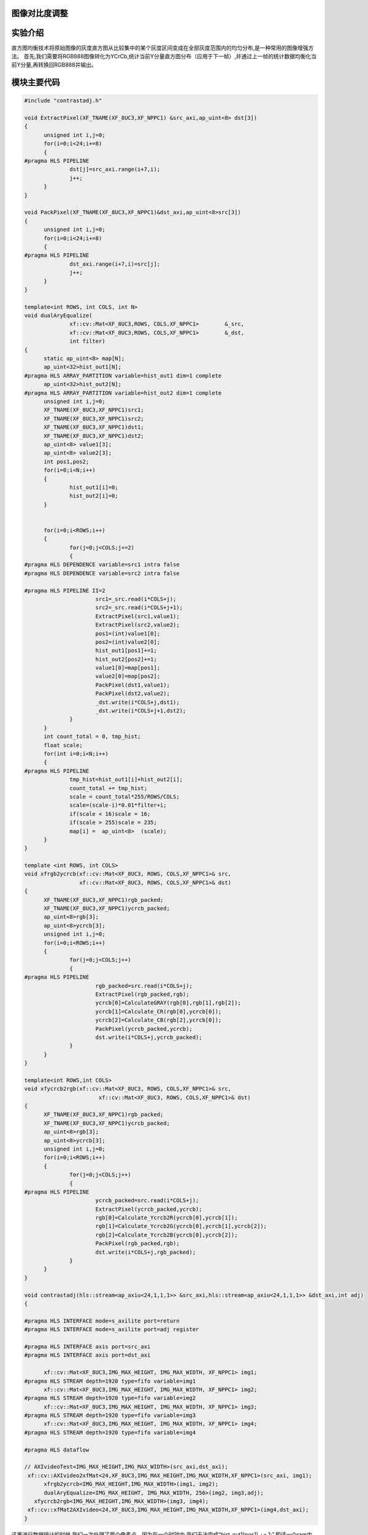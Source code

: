 
图像对比度调整
=========================================

实验介绍
=========================================
直方图均衡技术将原始图像的灰度直方图从比较集中的某个灰度区间变成在全部灰度范围内的均匀分布,是一种常用的图像增强方法。
首先,我们需要将RGB888图像转化为YCrCb,统计当前Y分量直方图分布（应用于下一帧）,并通过上一帧的统计数据均衡化当前Y分量,再转换回RGB888并输出。

模块主要代码
=========================================

.. code:: c

  #include "contrastadj.h"

  void ExtractPixel(XF_TNAME(XF_8UC3,XF_NPPC1) &src_axi,ap_uint<8> dst[3])
  {
  	unsigned int i,j=0;
  	for(i=0;i<24;i+=8)
  	{
  #pragma HLS PIPELINE
  		dst[j]=src_axi.range(i+7,i);
  		j++;
  	}
  }
  
  void PackPixel(XF_TNAME(XF_8UC3,XF_NPPC1)&dst_axi,ap_uint<8>src[3])
  {
  	unsigned int i,j=0;
  	for(i=0;i<24;i+=8)
  	{
  #pragma HLS PIPELINE
  		dst_axi.range(i+7,i)=src[j];
  		j++;
  	}
  }
  
  template<int ROWS, int COLS, int N>
  void dualAryEqualize(
  		xf::cv::Mat<XF_8UC3,ROWS, COLS,XF_NPPC1>	&_src,
  		xf::cv::Mat<XF_8UC3,ROWS, COLS,XF_NPPC1>	&_dst,
  		int filter)
  {
  	static ap_uint<8> map[N];
  	ap_uint<32>hist_out1[N];
  #pragma HLS ARRAY_PARTITION variable=hist_out1 dim=1 complete
  	ap_uint<32>hist_out2[N];
  #pragma HLS ARRAY_PARTITION variable=hist_out2 dim=1 complete
  	unsigned int i,j=0;
  	XF_TNAME(XF_8UC3,XF_NPPC1)src1;
  	XF_TNAME(XF_8UC3,XF_NPPC1)src2;
  	XF_TNAME(XF_8UC3,XF_NPPC1)dst1;
  	XF_TNAME(XF_8UC3,XF_NPPC1)dst2;
  	ap_uint<8> value1[3];
  	ap_uint<8> value2[3];
  	int pos1,pos2;
  	for(i=0;i<N;i++)
  	{
  		hist_out1[i]=0;
  		hist_out2[i]=0;
  	}
  
  
  	for(i=0;i<ROWS;i++)
  	{
  		for(j=0;j<COLS;j+=2)
  		{
  #pragma HLS DEPENDENCE variable=src1 intra false
  #pragma HLS DEPENDENCE variable=src2 intra false
  
  #pragma HLS PIPELINE II=2
  			src1=_src.read(i*COLS+j);
  			src2=_src.read(i*COLS+j+1);
  			ExtractPixel(src1,value1);
  			ExtractPixel(src2,value2);
  			pos1=(int)value1[0];
  			pos2=(int)value2[0];
  			hist_out1[pos1]+=1;
  			hist_out2[pos2]+=1;
  			value1[0]=map[pos1];
  			value2[0]=map[pos2];
  			PackPixel(dst1,value1);
  			PackPixel(dst2,value2);
  			_dst.write(i*COLS+j,dst1);
  			_dst.write(i*COLS+j+1,dst2);
  		}
  	}
  	int count_total = 0, tmp_hist;
  	float scale;
  	for(int i=0;i<N;i++)
  	{
  #pragma HLS PIPELINE
  		tmp_hist=hist_out1[i]+hist_out2[i];
  		count_total += tmp_hist;
  		scale = count_total*255/ROWS/COLS;
  		scale=(scale-i)*0.01*filter+i;
  		if(scale < 16)scale = 16;
  		if(scale > 255)scale = 235;
  		map[i] =  ap_uint<8>  (scale);
  	}
  }
  
  template <int ROWS, int COLS>
  void xfrgb2ycrcb(xf::cv::Mat<XF_8UC3, ROWS, COLS,XF_NPPC1>& src,
                   xf::cv::Mat<XF_8UC3, ROWS, COLS,XF_NPPC1>& dst)
  {
  	XF_TNAME(XF_8UC3,XF_NPPC1)rgb_packed;
  	XF_TNAME(XF_8UC3,XF_NPPC1)ycrcb_packed;
  	ap_uint<8>rgb[3];
  	ap_uint<8>ycrcb[3];
  	unsigned int i,j=0;
  	for(i=0;i<ROWS;i++)
  	{
  		for(j=0;j<COLS;j++)
  		{
  #pragma HLS PIPELINE
  			rgb_packed=src.read(i*COLS+j);
  			ExtractPixel(rgb_packed,rgb);
  			ycrcb[0]=CalculateGRAY(rgb[0],rgb[1],rgb[2]);
  			ycrcb[1]=Calculate_CR(rgb[0],ycrcb[0]);
  			ycrcb[2]=Calculate_CB(rgb[2],ycrcb[0]);
  			PackPixel(ycrcb_packed,ycrcb);
  			dst.write(i*COLS+j,ycrcb_packed);
  		}
  	}
  }
  
  template<int ROWS,int COLS>
  void xfycrcb2rgb(xf::cv::Mat<XF_8UC3, ROWS, COLS,XF_NPPC1>& src,
          		 xf::cv::Mat<XF_8UC3, ROWS, COLS,XF_NPPC1>& dst)
  {
  	XF_TNAME(XF_8UC3,XF_NPPC1)rgb_packed;
  	XF_TNAME(XF_8UC3,XF_NPPC1)ycrcb_packed;
  	ap_uint<8>rgb[3];
  	ap_uint<8>ycrcb[3];
  	unsigned int i,j=0;
  	for(i=0;i<ROWS;i++)
  	{
  		for(j=0;j<COLS;j++)
  		{
  #pragma HLS PIPELINE
  			ycrcb_packed=src.read(i*COLS+j);
  			ExtractPixel(ycrcb_packed,ycrcb);
  			rgb[0]=Calculate_Ycrcb2R(ycrcb[0],ycrcb[1]);
  			rgb[1]=Calculate_Ycrcb2G(ycrcb[0],ycrcb[1],ycrcb[2]);
  			rgb[2]=Calculate_Ycrcb2B(ycrcb[0],ycrcb[2]);
  			PackPixel(rgb_packed,rgb);
  			dst.write(i*COLS+j,rgb_packed);
  		}
  	}
  }
  
  void contrastadj(hls::stream<ap_axiu<24,1,1,1>> &src_axi,hls::stream<ap_axiu<24,1,1,1>> &dst_axi,int adj)
  {
  
  #pragma HLS INTERFACE mode=s_axilite port=return
  #pragma HLS INTERFACE mode=s_axilite port=adj register
  
  #pragma HLS INTERFACE axis port=src_axi
  #pragma HLS INTERFACE axis port=dst_axi
  
  	xf::cv::Mat<XF_8UC3,IMG_MAX_HEIGHT, IMG_MAX_WIDTH, XF_NPPC1> img1;
  #pragma HLS STREAM depth=1920 type=fifo variable=img1
  	xf::cv::Mat<XF_8UC3,IMG_MAX_HEIGHT, IMG_MAX_WIDTH, XF_NPPC1> img2;
  #pragma HLS STREAM depth=1920 type=fifo variable=img2
  	xf::cv::Mat<XF_8UC3,IMG_MAX_HEIGHT, IMG_MAX_WIDTH, XF_NPPC1> img3;
  #pragma HLS STREAM depth=1920 type=fifo variable=img3
  	xf::cv::Mat<XF_8UC3,IMG_MAX_HEIGHT, IMG_MAX_WIDTH, XF_NPPC1> img4;
  #pragma HLS STREAM depth=1920 type=fifo variable=img4
  
  #pragma HLS dataflow
  
  // AXIvideoTest<IMG_MAX_HEIGHT,IMG_MAX_WIDTH>(src_axi,dst_axi);
   xf::cv::AXIvideo2xfMat<24,XF_8UC3,IMG_MAX_HEIGHT,IMG_MAX_WIDTH,XF_NPPC1>(src_axi, img1);
  	xfrgb2ycrcb<IMG_MAX_HEIGHT,IMG_MAX_WIDTH>(img1, img2);
  	dualAryEqualize<IMG_MAX_HEIGHT, IMG_MAX_WIDTH, 256>(img2, img3,adj);
     xfycrcb2rgb<IMG_MAX_HEIGHT,IMG_MAX_WIDTH>(img3, img4);
   xf::cv::xfMat2AXIvideo<24,XF_8UC3,IMG_MAX_HEIGHT,IMG_MAX_WIDTH,XF_NPPC1>(img4,dst_axi);
  }

这里进行数据统计的时候,我们一次处理了两个像素点。因为在一个时钟内,我们无法完成“hist_out1[pos1] += 1;”,即读一个ram内容,将其加一并写回。但可以在两个时钟周期,完成一个读写操作

工程路径
==========================================

.. csv-table:: 
  :header: "名称", "路径"
  :widths: 20, 20

  "vivado 工程","vivado/video_show"
  "HLS工程","vivado/contrastadj"
  "HLS工程","hls/mem2stream"
  "HLS工程","hls/stream2mem"
  "BOOT.bin文件","bootimage"

实验结果
==========================================

对比度由0至100由SDK动态调整,0为原图,100为对比度最高。

对比度为0时

.. image:: images/images5/image58.png
      
对比度为100时

.. image:: images/images5/image59.png
      
 


